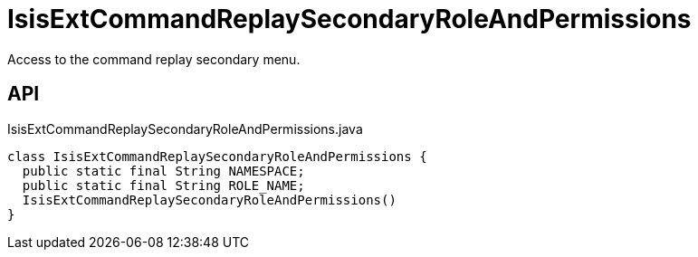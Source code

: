 = IsisExtCommandReplaySecondaryRoleAndPermissions
:Notice: Licensed to the Apache Software Foundation (ASF) under one or more contributor license agreements. See the NOTICE file distributed with this work for additional information regarding copyright ownership. The ASF licenses this file to you under the Apache License, Version 2.0 (the "License"); you may not use this file except in compliance with the License. You may obtain a copy of the License at. http://www.apache.org/licenses/LICENSE-2.0 . Unless required by applicable law or agreed to in writing, software distributed under the License is distributed on an "AS IS" BASIS, WITHOUT WARRANTIES OR  CONDITIONS OF ANY KIND, either express or implied. See the License for the specific language governing permissions and limitations under the License.

Access to the command replay secondary menu.

== API

[source,java]
.IsisExtCommandReplaySecondaryRoleAndPermissions.java
----
class IsisExtCommandReplaySecondaryRoleAndPermissions {
  public static final String NAMESPACE;
  public static final String ROLE_NAME;
  IsisExtCommandReplaySecondaryRoleAndPermissions()
}
----

